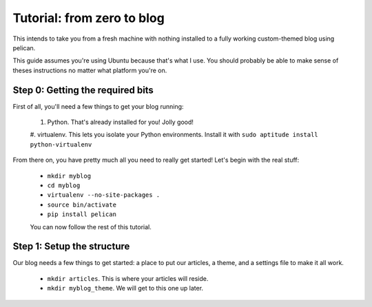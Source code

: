 ###########################
Tutorial: from zero to blog
###########################

This intends to take you from a fresh machine with nothing installed to a fully
working custom-themed blog using pelican.

This guide assumes you're using Ubuntu because that's what I use. You should
probably be able to make sense of theses instructions no matter what platform
you're on.

Step 0: Getting the required bits
#################################

First of all, you'll need a few things to get your blog running:

 #. Python. That's already installed for you! Jolly good!
 #. virtualenv. This lets you isolate your Python environments. Install it with
 ``sudo aptitude install python-virtualenv``

From there on, you have pretty much all you need to really get started! Let's
begin with the real stuff:

 * ``mkdir myblog``
 * ``cd myblog``
 * ``virtualenv --no-site-packages .``
 * ``source bin/activate``
 * ``pip install pelican``

 You can now follow the rest of this tutorial.

Step 1: Setup the structure
###########################

Our blog needs a few things to get started: a place to put our articles, a
theme, and a settings file to make it all work.

 * ``mkdir articles``. This is where your articles will reside.
 * ``mkdir myblog_theme``. We will get to this one up later.
